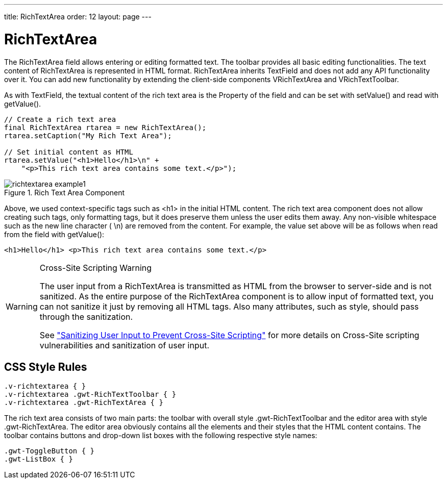 ---
title: RichTextArea
order: 12
layout: page
---

[[components.richtextarea]]
= [classname]#RichTextArea#

The [classname]#RichTextArea# field allows entering or editing formatted text.
The toolbar provides all basic editing functionalities. The text content of
[classname]#RichTextArea# is represented in HTML format.
[classname]#RichTextArea# inherits [classname]#TextField# and does not add any
API functionality over it. You can add new functionality by extending the
client-side components [classname]#VRichTextArea# and
[classname]#VRichTextToolbar#.

As with [classname]#TextField#, the textual content of the rich text area is the
[classname]#Property# of the field and can be set with [methodname]#setValue()#
and read with [methodname]#getValue()#.


[source, java]
----
// Create a rich text area
final RichTextArea rtarea = new RichTextArea();
rtarea.setCaption("My Rich Text Area");

// Set initial content as HTML
rtarea.setValue("<h1>Hello</h1>\n" +
    "<p>This rich text area contains some text.</p>");
----

.Rich Text Area Component
image::img/richtextarea-example1.png[]

Above, we used context-specific tags such as [literal]#++<h1>++# in the initial
HTML content. The rich text area component does not allow creating such tags,
only formatting tags, but it does preserve them unless the user edits them away.
Any non-visible whitespace such as the new line character ( [literal]#++\n++#)
are removed from the content. For example, the value set above will be as
follows when read from the field with [methodname]#getValue()#:


[source, html]
----
<h1>Hello</h1> <p>This rich text area contains some text.</p>
----


[WARNING]
.Cross-Site Scripting Warning
====
The user input from a [classname]#RichTextArea# is transmitted as HTML from the
browser to server-side and is not sanitized. As the entire purpose of the
[classname]#RichTextArea# component is to allow input of formatted text, you can
not sanitize it just by removing all HTML tags. Also many attributes, such as
[parameter]#style#, should pass through the sanitization.

See
<<dummy/../../../framework/advanced/advanced-security#advanced.security.sanitizing,"Sanitizing
User Input to Prevent Cross-Site Scripting">> for more details on Cross-Site
scripting vulnerabilities and sanitization of user input.

====



ifdef::web[]
[[components.richtextarea.localization]]
== Localizing RichTextArea Toolbars

The rich text area is one of the few components in Vaadin that contain textual
labels. The selection boxes in the toolbar are in English and currently can not
be localized in any other way than by inheriting or reimplementing the
client-side [classname]#VRichTextToolbar# widget. The buttons can be localized
simply with CSS by downloading a copy of the toolbar background image, editing
it, and replacing the default toolbar. The toolbar is a single image file from
which the individual button icons are picked, so the order of the icons is
different from the rendered. The image file depends on the client-side
implementation of the toolbar.


[source, css]
----
.v-richtextarea-richtextexample .gwt-ToggleButton
.gwt-Image {
  background-image: url(img/richtextarea-toolbar-fi.png)
                    !important;
}
----

.Regular English and a Localized Rich Text Area Toolbar
image::img/richtextarea-toolbar-whitebg.png[]

endif::web[]

== CSS Style Rules


[source, css]
----
.v-richtextarea { }
.v-richtextarea .gwt-RichTextToolbar { }
.v-richtextarea .gwt-RichTextArea { }
----

The rich text area consists of two main parts: the toolbar with overall style
[literal]#++.gwt-RichTextToolbar++# and the editor area with style
[literal]#++.gwt-RichTextArea++#. The editor area obviously contains all the
elements and their styles that the HTML content contains. The toolbar contains
buttons and drop-down list boxes with the following respective style names:


[source, css]
----
.gwt-ToggleButton { }
.gwt-ListBox { }
----




